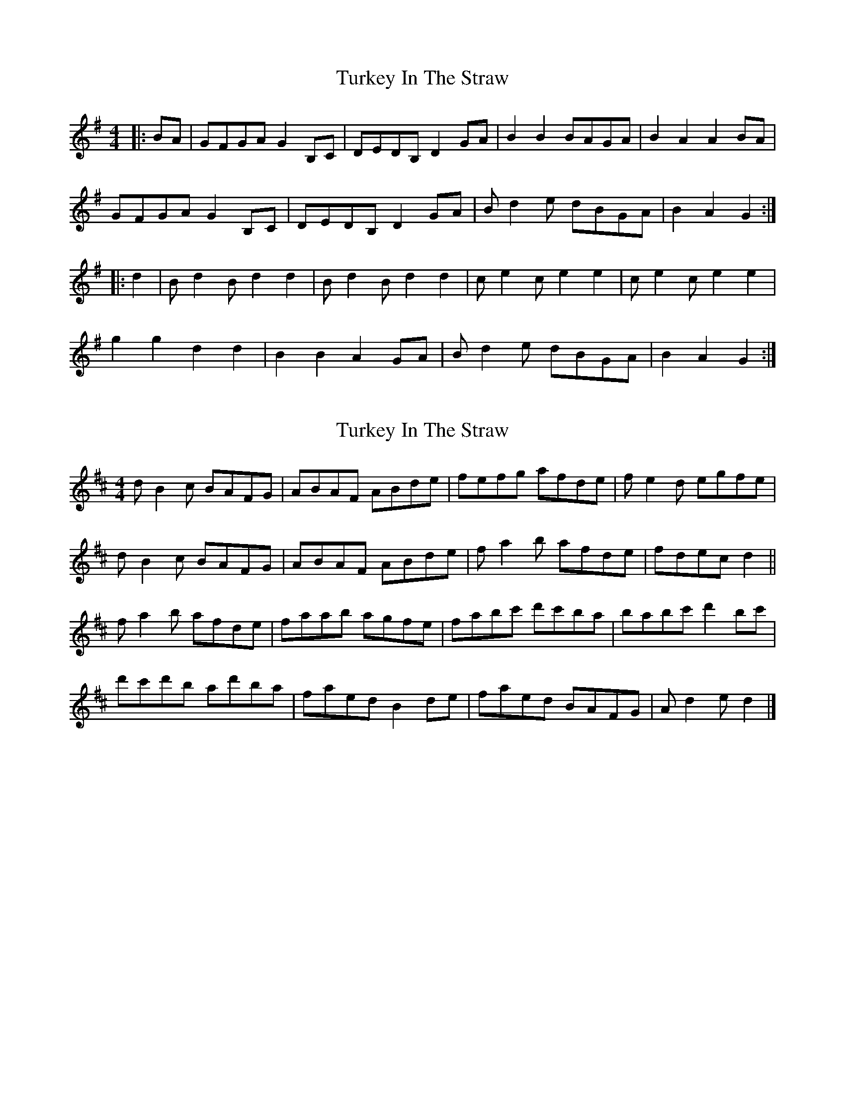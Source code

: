X: 1
T: Turkey In The Straw
Z: Torsten
S: https://thesession.org/tunes/2638#setting2638
R: reel
M: 4/4
L: 1/8
K: Gmaj
|:BA|GFGA G2 B,C|DEDB, D2 GA|B2 B2 BAGA|B2 A2 A2 BA|
GFGA G2 B,C|DEDB, D2 GA|B d2 e dBGA|B2 A2 G2:|
|:d2|B d2 B d2 d2|B d2 B d2 d2|c e2 c e2 e2|c e2 c e2 e2|
g2 g2 d2 d2|B2 B2 A2 GA|B d2 e dBGA|B2 A2 G2:|
X: 2
T: Turkey In The Straw
Z: ceolachan
S: https://thesession.org/tunes/2638#setting15893
R: reel
M: 4/4
L: 1/8
K: Dmaj
d B2 c BAFG | ABAF ABde | fefg afde | f e2 d egfe |d B2 c BAFG | ABAF ABde | f a2 b afde | fdec d2 ||f a2 b afde | faab agfe | fabc' d'c'ba | babc' d'2 bc' |d'c'd'b ad'ba | faed B2 de | faed BAFG | A d2 e d2 |]
X: 3
T: Turkey In The Straw
Z: ceolachan
S: https://thesession.org/tunes/2638#setting15894
R: reel
M: 4/4
L: 1/8
K: Gmaj
dB-Bc BAFG | ABAF ABde | fefg afde | fe-ed egfe |dB-Bc BAFG | ABAF ABde | fa-ab afde | fdec d2 ||fa-ab afde | faab agfe | fabc' d'c'ba | babc' d'2 bc' |d'c'd'b ad'ba | faed B2 de | faed BAFG | Ad-de d2 |]GE-EF EDB,C | DEDB, DEGA | BABc dBGA | BA-AG AcBA |GE-EF EDB,C | DEDB, DEGA | Bd-de dBGA | BGAF G2 !!Bd-de dBGA | Bdde dcBA | Bdef gfed | edef g2 ef |gfge dged | BdAG E2 GA | BdAG EDB,C | DG-GA G2 |]
X: 4
T: Turkey In The Straw
Z: dancarney84
S: https://thesession.org/tunes/2638#setting26962
R: reel
M: 4/4
L: 1/8
K: Amaj
A3E CEA,E|FE E/E/E E2 AB|c3 d cBAB|cB B/B/B BdcB|
A3E CEA,E|FE E/E/E E2 AB|cedf ecAB|cA A/A/A A2||
d|ce e/e/e efed|cAcd efec|df f/f/f fgfe|dcde fgae|
Aeag fedc|dcBA cBAB|ceaf ecAB|cA A/A/A A2||
